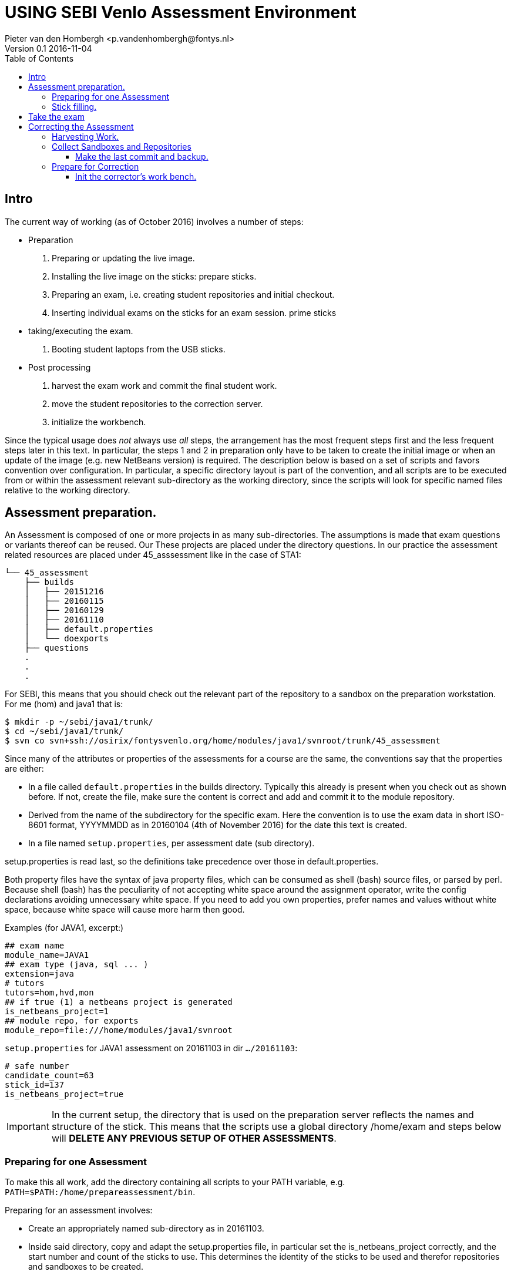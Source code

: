 = USING SEBI Venlo Assessment Environment
Pieter van den Hombergh <p.vandenhombergh@fontys.nl>
Version 0.1 2016-11-04
:toclevels: 3
:toc: left
:icons: font
:keywords: USB Performance assessment SEBI Venlo

toc::[]

== Intro

The current way of working (as of October 2016) involves a number of steps:

* Preparation
  . Preparing or updating the live image.
  . Installing the live image on the sticks: prepare sticks.
  . Preparing an exam, i.e. creating student repositories and initial checkout.
  . Inserting individual exams on the sticks for an exam
 session. prime sticks
* taking/executing the exam.
  . Booting student laptops from the USB sticks.

* Post processing
  . harvest the exam work and commit the final student work.
  . move the student repositories to the correction server.
  . initialize the workbench.

Since the typical usage does _not_ always use _all_ steps, the arrangement
has the most frequent steps first and the less frequent steps later in
this text. In particular, the steps 1 and 2 in preparation only have
to be taken to create the initial image or when an update of the image
(e.g. new NetBeans version) is required. The description below is
based on a set of scripts and favors convention over configuration. In
particular, a specific directory layout is part of the convention, and
all scripts are to be executed from or within the assessment relevant
sub-directory as the working directory, since the scripts will look
for specific named files relative to the working directory.

== Assessment preparation.
An Assessment is composed of one or more projects in as many
sub-directories. The assumptions is made that exam questions or
variants thereof can be reused. Our These projects are placed under
the directory questions. In our practice the assessment related
resources are placed under 45_asssessment like in the case of STA1:

[source,shell]
----
└── 45_assessment
    ├── builds
    │   ├── 20151216
    │   ├── 20160115
    │   ├── 20160129
    │   ├── 20161110
    │   ├── default.properties
    │   └── doexports
    ├── questions
    .
    .
    .
----

For SEBI, this means that you should check out the relevant part of the repository to a sandbox on the preparation workstation. For me (hom) and java1 that is:

[source,shell]
----
$ mkdir -p ~/sebi/java1/trunk/
$ cd ~/sebi/java1/trunk/
$ svn co svn+ssh://osirix/fontysvenlo.org/home/modules/java1/svnroot/trunk/45_assessment
----

Since many of the attributes or properties of the assessments for a
course are the same, the conventions say that the properties are either:

* In a file called `default.properties` in the builds
  directory. Typically this already is present when you check out as
  shown before. If not, create the file, make sure the content is
  correct and add and commit it to the module repository.
* Derived from the name of the subdirectory for the specific
  exam. Here the convention is to use the exam data in short ISO-8601
  format, YYYYMMDD as in 20160104 (4th of November 2016) for the date
  this text is created.
* In a file named `setup.properties`, per assessment date (sub directory).

setup.properties is read last, so the definitions take precedence over
those in default.properties.

Both property files have the syntax of java property files, which can
be consumed as shell (bash) source files, or parsed by perl. Because
shell (bash) has the peculiarity of not accepting white space around
the assignment operator, write the config declarations avoiding
unnecessary  white space. If you need to add you own properties,
prefer names and values without white space, because white space will
cause more harm then good.

Examples (for JAVA1, excerpt:)
[source,shell]
----
## exam name
module_name=JAVA1
## exam type (java, sql ... )
extension=java
# tutors
tutors=hom,hvd,mon
## if true (1) a netbeans project is generated
is_netbeans_project=1
## module repo, for exports
module_repo=file:///home/modules/java1/svnroot
----

`setup.properties` for JAVA1 assessment on 20161103 in dir `…​/20161103`:

[source,shell]
----
# safe number
candidate_count=63
stick_id=137
is_netbeans_project=true
----

[IMPORTANT]
In the current setup, the directory that is used on the preparation
server reflects the names and structure of the stick. This means that
the scripts use a global directory /home/exam and steps below will
*DELETE ANY PREVIOUS SETUP OF OTHER ASSESSMENTS*.

=== Preparing for one Assessment

To make this all work, add the directory containing all scripts to
your PATH variable,
e.g. `PATH=$PATH:/home/prepareassessment/bin`.

Preparing for an assessment involves:

* Create an appropriately named sub-directory as in 20161103.
* Inside said directory, copy and adapt the setup.properties file, in
  particular set the is_netbeans_project correctly, and the start
  number and count of the sticks to use. This determines the identity
  of the sticks to be used and therefor repositories and sandboxes to
  be created.
* Add the exam solutions somehow. The convention is to put this
  information in a script file called doexports to be executed as
  normal user with ./doexports. For JAVA assessment this typically
  involves creating a somewhat complete sccript, for DBS and STA
  assessments, the question information is in a file called
  questions.txt and makes this script reusable. Note that the script
  does an svn checkout and does NOT use the local sandbox, to ensure
  that the exam questions as used in the exam are also versioned in
  the repository.
* Execute the ./doexports`, which should result in an examsolution and
  an examproject, the later being the sub-directory containing all the
  information to be placed on the stick and imported into the
  student/stick specific repositories. Before you do the next steps,
  check that the examproject directory is complete on the one hand and
  is exactly what you want published on the stick. You could use the
  tools that students use in the assessment (netbeans, r-studio or
  pgadmin) to verify that.

* Create the repositories. For that we have a script called
  makerepos.pl which uses the information described previously. The
  output of the script is a bash source text, which is conventionally
  redirected to doit.sh. Rationale is that the shell text is
  potentially destructive and must be executed with elevated (sudo)
  rights.
 . Do `makerepos.pl > doit.sh`
 . Then do `sudo bash doit.sh` and have a little patience, as doit.sh
 will create a repository per stick, import the examproject in each of
 them and then will checkout siad repository in a sandbox per
 candidate on the "Desktop" of each stick. This can take a few
 thousand milliseconds.
 . Create a sym-link in the assessment directory called skel.tgz which
 should point to a tar.gz file, which in turn should contain the
 initial content of the candidate home directory (/home/exam), such
 that personal preferences (NetBeans), links in browsers (e.g. javadoc,	
 postgressql manual) and desktop (xfce) configuration are set up. This
 skeleton does NOT contain anything assessment specific.

You are now set up to create the sticks.

=== Stick filling.

The final step before the exam is putting the stick specific content on the sticks.
This will also add a stamp to the Desktop directory on the stick.
Stamping the desktop in this way make the desktop recognizable as
being and exam environment for this particular exam, and identifies
the stick at the same time.

This step should be executed in the assessment builds sub-directory such as `…​/builds/20161103.`

The script to execute is `primeSticks` , which takes no arguments and
must be executed with elevated privileges, because it copies files and
changes ownership to the exam user (on the stick as well as on the
preparation workstation).

Easiest is to walk to the directory if you are not already there, then
sudo -s, to elevate the rights. Then insert, *calmly*, the sticks into
the USB-hubs. Each hub supports 7 sticks and you can prime the sticks
in batches of 21 max. After all sticks are inserted and all leds on
the hubs are lit, enter the primeSticks command and wait until the
(red) prompt returns.

We need to stress *insert calmly* because the OS on the preparation
workstation needs some time to detect and recognize the stick and
its ID.

The number-order in which you insert the sticks is irrelevant, but
take care that you insert only sticks that are within the range you
declared in setup.properties., because only those will have a repo and
sandbox prepared.

Example run:
[source,shell]
----
$ sudo -s
# primeSticks
.... output ....
# # do this as often as you have batches of say 21 or have primed all sticks.
# exit
$
----

It proved to be practical to use a random sample stick from the ones
of the first batch to boot the test laptop, to see if indeed all that
is needed, and no more, is on the sample stick. If not, revisit the
previous steps. If that is okay, continue for the remaining batches.

[TIP]
To be on the safe side, and because of the warning before, make a
(tar) backup of both the repositories under /home/exam named
EXAMxyz-repo and all sandboxes under
/home/exam/Desktop/examproject-EXAMxyz. Convention: name the tar files
after the exam, e.g JAVA120161103-repo.tgz and
JAVA120161103-sandboxes.tgz

Once you have primed all sticks, you are ready to rock.

== Take the exam

During the exam you will hand out the sticks to students in almost
random order. To be able to associate a stick with a student, you
should not who receive which stick.

[NOTE]
During exam you must somehow register which student got which
stick. This association can be done quite efficiently by making sure
each student has some paper or ID with his student-id in bar-code
format. We use peerweb table cards for that, which are produced by
clicking the appropriate link in the peerweb grouplist view. Put them
on the tables to assign the students to tables and have them come
forward you want the student with this paper, so you can scan it with
a barcode reader. Now the trick is to hand out the sticks in numerical
(or reversed) order and scan into a spreadsheet, in which the first
column holds the sequence numbers of the sticks you are going to use
and next will be the student number. Save it in a file `sticks.csv` and
commit it to the build too. Format of the csv file:
[source,shell]
----
sticknr;snummer
100;2224053
101;2524392
102;2632683
----

You should add and commit the sticks.csv file as part of the build directory.

== Correcting the  Assessment

=== Harvesting Work.
Harvesting the work from the sticks uses one script, to be executed
from the assessment relevant build directory. The script
`harvestSticks` reverses the steps of priming the sticks: It copies
the sandbox and reposity from the stick back to their location on the
preparation workstation.

[TIP]
You may have to restore the repositories and sandboxes your saved
previously. You may also want to consult the colleague that left any
assessment repos lying and or sandboxes around. Maybe it is time to
save them.


Elevate your rights, insert all sticks that have been used in batches
and per batch execute `harvestSticks`.

Example:
[source,shell]
----
$ sudo -s
# harvestSticks # may have to do multiple times in batches

....output omitted....
# exit
$
----

=== Collect Sandboxes and Repositories

Once you have harvested all sticks, it is time to collect the work for
correction. Since we allow students to use a repository, but do not
want to make (im)proper use of said repository an issue for an exam,
we need to make sure that the student repository is complete.

==== Make the last commit and backup.
On the Preparation workstation do the following:

. elevate your rights.
. To do that, log in as exam used (`sudo -s` followed by a `su -l exam`)
and walk to the exam users Desktop. 
. Then directory-walk to the exam-user’s Desktop and for all repositories,
do an `svn update` per sandbox (examproject-EXAMxyz) and then a final harvesting `svn
commit` per sandbox. This will ensure that all work is in the
repositories.
. Make a tar of both the repos and the sandboxes.
. secure copy the tars to you home dir on the correction server (osirix).

If you feel the urge, you may want to put that in a script:

[source,shell]
----
for i in examproject-EXAM*; do svn up ${i}; svn ci -m'harvesting ' ${i}; done
----

Once that is done, create tar archives from both the sandboxes and the
repositories and copy them both to the correction server.
If the exam is STA1 on 2016-11-10  the range of sticks is 100-148 then:
[source,shell]
----
cd /home/exam
tar czvf STA120161110-repo.tgz EXAM{100..148}-repo
cd /home/exam/Desktop
tar czvf STA120161110-sandboxes.tgz examproject-EXAM{100..148}
----

=== Prepare for Correction

We use the *corrector’s workbench* to correct the students
work. Preparing this requires a few steps, some of them on the
preparation workstation, some on the correction server, _osirix_.

==== Init the corrector’s work bench.

The corrector’s work bench uses a set of scripts and a database and
php and html to create the UI. This needs to be configured per
assessment. The contion is to keep this configuration in the
assessment specif build directory, e.g. `.../builds/20161110`.

. Log in to the correction server.
. Check out or update the 45_assessment directory for the exam and
walk to the directory for the specific date
e.g. `.../builds/20161110`.
Maybe `mv` the earlier `scp`-ied tar archives there too.
. Unpack the repo tar file under `/home/svn/year`

[source,shell]
----
eval $(confparams)
mkdir -p ${svn_root}${event_id}
pushd ${svn_root}${event_id}
tar xzf ${builddir}/*-repo.tgz
for i in EXAM*-repo; do mv $i ${i/-repo/}; done
popd
----

. execute the scripts :
.. initcwb-xxx as in `initcwb-java`, `initcwb-r`, or `initcwb-sql`. Any
of  these scripts will create set of files in `paconfig/`.
The remaining work is to run the scripts that are written in paconfig
. You will prompted to run two scripts.
.. Run `sudo bash paconfig/doitapache.sh`
.. Run `bash doitconfig.sh`

You are done.

*Happy correcting*.


